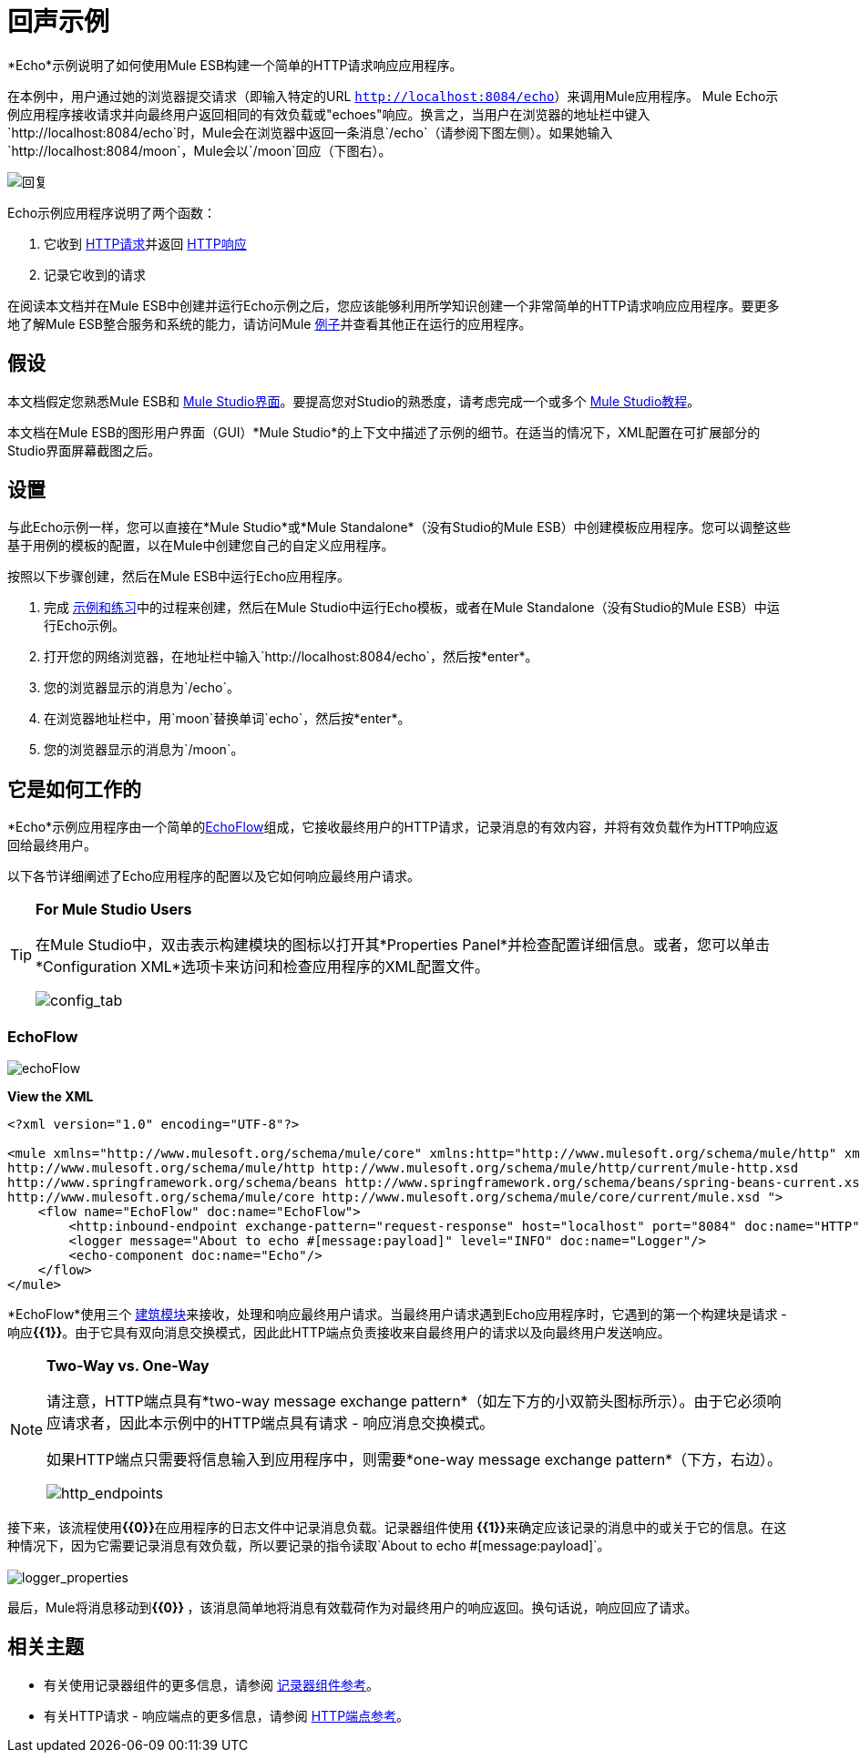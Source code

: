 = 回声示例

*Echo*示例说明了如何使用Mule ESB构建一个简单的HTTP请求响应应用程序。

在本例中，用户通过她的浏览器提交请求（即输入特定的URL `http://localhost:8084/echo`）来调用Mule应用程序。 Mule Echo示例应用程序接收请求并向最终用户返回相同的有效负载或"echoes"响应。换言之，当用户在浏览器的地址栏中键入`http://localhost:8084/echo`时，Mule会在浏览器中返回一条消息`/echo`（请参阅下图左侧）。如果她输入`http://localhost:8084/moon`，Mule会以`/moon`回应（下图右）。

image:responses.png[回复]

Echo示例应用程序说明了两个函数：

. 它收到 http://en.wikipedia.org/wiki/Hypertext_Transfer_Protocol#Request_message[HTTP请求]并返回 http://en.wikipedia.org/wiki/Hypertext_Transfer_Protocol#Response_message[HTTP响应]
. 记录它收到的请求

在阅读本文档并在Mule ESB中创建并运行Echo示例之后，您应该能够利用所学知识创建一个非常简单的HTTP请求响应应用程序。要更多地了解Mule ESB整合服务和系统的能力，请访问Mule link:/mule-user-guide/v/3.3/mule-examples[例子]并查看其他正在运行的应用程序。

== 假设

本文档假定您熟悉Mule ESB和 link:/mule-user-guide/v/3.3/mule-studio-essentials[Mule Studio界面]。要提高您对Studio的熟悉度，请考虑完成一个或多个 link:/mule-user-guide/v/3.3/mule-studio[Mule Studio教程]。

本文档在Mule ESB的图形用户界面（GUI）*Mule Studio*的上下文中描述了示例的细节。在适当的情况下，XML配置在可扩展部分的Studio界面屏幕截图之后。

== 设置

与此Echo示例一样，您可以直接在*Mule Studio*或*Mule Standalone*（没有Studio的Mule ESB）中创建模板应用程序。您可以调整这些基于用例的模板的配置，以在Mule中创建您自己的自定义应用程序。

按照以下步骤创建，然后在Mule ESB中运行Echo应用程序。

. 完成 link:/mule-user-guide/v/3.3/mule-examples[示例和练习]中的过程来创建，然后在Mule Studio中运行Echo模板，或者在Mule Standalone（没有Studio的Mule ESB）中运行Echo示例。
. 打开您的网络浏览器，在地址栏中输入`http://localhost:8084/echo`，然后按*enter*。
. 您的浏览器显示的消息为`/echo`。
. 在浏览器地址栏中，用`moon`替换单词`echo`，然后按*enter*。
. 您的浏览器显示的消息为`/moon`。

== 它是如何工作的

*Echo*示例应用程序由一个简单的<<EchoFlow>>组成，它接收最终用户的HTTP请求，记录消息的有效内容，并将有效负载作为HTTP响应返回给最终用户。

以下各节详细阐述了Echo应用程序的配置以及它如何响应最终用户请求。

[TIP]
====
*For Mule Studio Users*

在Mule Studio中，双击表示构建模块的图标以打开其*Properties Panel*并检查配置详细信息。或者，您可以单击*Configuration XML*选项卡来访问和检查应用程序的XML配置文件。

image:config_tab.png[config_tab]
====

===  EchoFlow

image:echoFlow.png[echoFlow]

*View the XML*

[source, xml, linenums]
----
<?xml version="1.0" encoding="UTF-8"?>
 
<mule xmlns="http://www.mulesoft.org/schema/mule/core" xmlns:http="http://www.mulesoft.org/schema/mule/http" xmlns:doc="http://www.mulesoft.org/schema/mule/documentation" xmlns:spring="http://www.springframework.org/schema/beans" xmlns:core="http://www.mulesoft.org/schema/mule/core" xmlns:xsi="http://www.w3.org/2001/XMLSchema-instance" version="EE-3.3.0" xsi:schemaLocation="
http://www.mulesoft.org/schema/mule/http http://www.mulesoft.org/schema/mule/http/current/mule-http.xsd
http://www.springframework.org/schema/beans http://www.springframework.org/schema/beans/spring-beans-current.xsd
http://www.mulesoft.org/schema/mule/core http://www.mulesoft.org/schema/mule/core/current/mule.xsd ">
    <flow name="EchoFlow" doc:name="EchoFlow">
        <http:inbound-endpoint exchange-pattern="request-response" host="localhost" port="8084" doc:name="HTTP" doc:description="Process HTTP requests or responses."/>
        <logger message="About to echo #[message:payload]" level="INFO" doc:name="Logger"/>
        <echo-component doc:name="Echo"/>
    </flow>
</mule>
----

*EchoFlow*使用三个 link:/mule-user-guide/v/3.3/studio-building-blocks[建筑模块]来接收，处理和响应最终用户请求。当最终用户请求遇到Echo应用程序时，它遇到的第一个构建块是请求 - 响应**{{1}}**。由于它具有双向消息交换模式，因此此HTTP端点负责接收来自最终用户的请求以及向最终用户发送响应。

[NOTE]
====
*Two-Way vs. One-Way*

请注意，HTTP端点具有*two-way message exchange pattern*（如左下方的小双箭头图标所示）。由于它必须响应请求者，因此本示例中的HTTP端点具有请求 - 响应消息交换模式。

如果HTTP端点只需要将信息输入到应用程序中，则需要*one-way message exchange pattern*（下方，右边）。

image:http_endpoints.png[http_endpoints]
====

接下来，该流程使用**{{0}}**在应用程序的日志文件中记录消息负载。记录器组件使用** {{1}}**来确定应该记录的消息中的或关于它的信息。在这种情况下，因为它需要记录消息有效负载，所以要记录的指令读取`About to echo #[message:payload]`。 +
 +
  image:logger_properties.png[logger_properties]

最后，Mule将消息移动到**{{0}} **，该消息简单地将消息有效载荷作为对最终用户的响应返回。换句话说，响应回应了请求。

== 相关主题

* 有关使用记录器组件的更多信息，请参阅 link:/mule-user-guide/v/3.3/logger-component-reference[记录器组件参考]。
* 有关HTTP请求 - 响应端点的更多信息，请参阅 link:/mule-user-guide/v/3.3/http-endpoint-reference[HTTP端点参考]。
